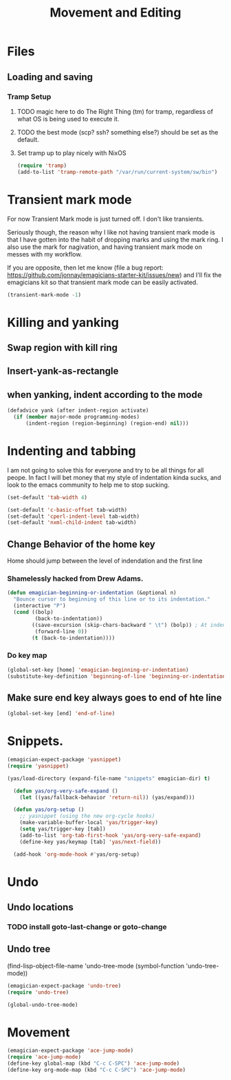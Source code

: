 #+title: Movement and Editing
* Files
** Loading and saving
*** Tramp Setup
**** TODO magic here to do The Right Thing (tm) for tramp, regardless of what OS is being used to execute it. 
**** TODO the best mode (scp? ssh? something else?) should be set as the default.
**** Set tramp up to play nicely with NixOS
#+name: tramp
#+begin_src emacs-lisp
(require 'tramp) 
(add-to-list 'tramp-remote-path "/var/run/current-system/sw/bin")
#+end_src

* Transient mark mode

  For now Transient Mark mode is just turned off.  I don't like
  transients.

  Seriously though, the reason why I like not having transient mark
  mode is that I have gotten into the habit of dropping marks and
  using the mark ring.  I also use the mark for nagivation, and having
  transient mark mode on messes with my workflow.

  If you are opposite, then let me know (file a bug report:
  https://github.com/jonnay/emagicians-starter-kit/issues/new) and
  I'll fix the emagicians kit so that transient mark mode can be
  easily activated.

#+name: turn-off-transient-mark
#+begin_src emacs-lisp
  (transient-mark-mode -1)
#+end_src

* Killing and yanking
** Swap region with kill ring
** Insert-yank-as-rectangle
** when yanking, indent according to the mode
#+begin_src emacs-lisp
(defadvice yank (after indent-region activate)
  (if (member major-mode programming-modes)
	  (indent-region (region-beginning) (region-end) nil)))
#+end_src

* Indenting and tabbing 
  I am not going to solve this for everyone and try to be all things for all peope.  In fact I will bet money that my style of indentation kinda sucks, and look to the emacs community to help me to stop sucking.
#+begin_src emacs-lisp
(set-default 'tab-width 4)
#+end_src

#+name fix-defaults
#+begin_src emacs-lisp
(set-default 'c-basic-offset tab-width)
(set-default 'cperl-indent-level tab-width)
(set-default 'nxml-child-indent tab-width)
#+end_src
** Change Behavior of the home key
   Home should jump between the level of indendation and the first line 

*** Shamelessly hacked from Drew Adams. 
#+begin_src emacs-lisp
(defun emagician-beginning-or-indentation (&optional n)
  "Bounce cursor to beginning of this line or to its indentation."
  (interactive "P")
  (cond ((bolp) 
         (back-to-indentation))
        ((save-excursion (skip-chars-backward " \t") (bolp)) ; At indentation.
         (forward-line 0))
        (t (back-to-indentation))))
#+end_src
*** Do key map 
#+begin_src emacs-lisp
(global-set-key [home] 'emagician-beginning-or-indentation)
(substitute-key-definition 'beginning-of-line 'beginning-or-indentation global-map)
#+end_src

** Make sure end key always goes to end of hte line
#+begin_src emacs-lisp
(global-set-key [end] 'end-of-line)
#+end_src

* Snippets. 

#+name: 
#+begin_src emacs-lisp
  (emagician-expect-package 'yasnippet)
  (require 'yasnippet)

  (yas/load-directory (expand-file-name "snippets" emagician-dir) t)
  
    (defun yas/org-very-safe-expand ()
      (let ((yas/fallback-behavior 'return-nil)) (yas/expand)))
    
    (defun yas/org-setup ()
      ;; yasnippet (using the new org-cycle hooks)
      (make-variable-buffer-local 'yas/trigger-key)
      (setq yas/trigger-key [tab])
      (add-to-list 'org-tab-first-hook 'yas/org-very-safe-expand)
      (define-key yas/keymap [tab] 'yas/next-field))
    
    (add-hook 'org-mode-hook #'yas/org-setup)

#+end_src

* Undo
** Undo locations
*** TODO install goto-last-change or goto-change 

** Undo tree

(find-lisp-object-file-name 'undo-tree-mode (symbol-function 'undo-tree-mode)) 

#+begin_src emacs-lisp
(emagician-expect-package 'undo-tree)
(require 'undo-tree)

(global-undo-tree-mode)
#+end_src
* Movement
#+begin_src emacs-lisp
(emagician-expect-package 'ace-jump-mode)
(require 'ace-jump-mode)
(define-key global-map (kbd "C-c C-SPC") 'ace-jump-mode)
(define-key org-mode-map (kbd "C-c C-SPC") 'ace-jump-mode)
#+end_src
